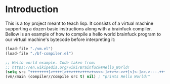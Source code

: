 * Introduction

This is a toy project meant to teach lisp. It consists of a virtual machine supporting a dozen basic instructions along with a brainfuck compiler. Bellow is an example of how to compile a hello world brainfuck program to our virtual machine's bytecode before interpreting it:

#+begin_src emacs-lisp
  (load-file "./vm.el")
  (load-file "./bf-compiler.el")

  ;; Hello world example. Code taken from:
  ;; https://en.wikipedia.org/wiki/Brainfuck#Hello_World!
  (setq src "++++++++[>++++[>++>+++>+++>+<<<<-]>+>+>->>+[<]<-]>>.>---.+++++++..+++.>>.<-.<.+++.------.--------.>>+.>++.")
  (vm//main (compiler//compile src t) nil) ; "prints Hello World!"
#+end_src

#+RESULTS:
| Hello World! |                                               |                             |
| nil          | ((eax . 10) (ebx . 10) (ecx . 6) (pc . 1246)) | (0 0 72 100 87 33 10 0 0 0) |

